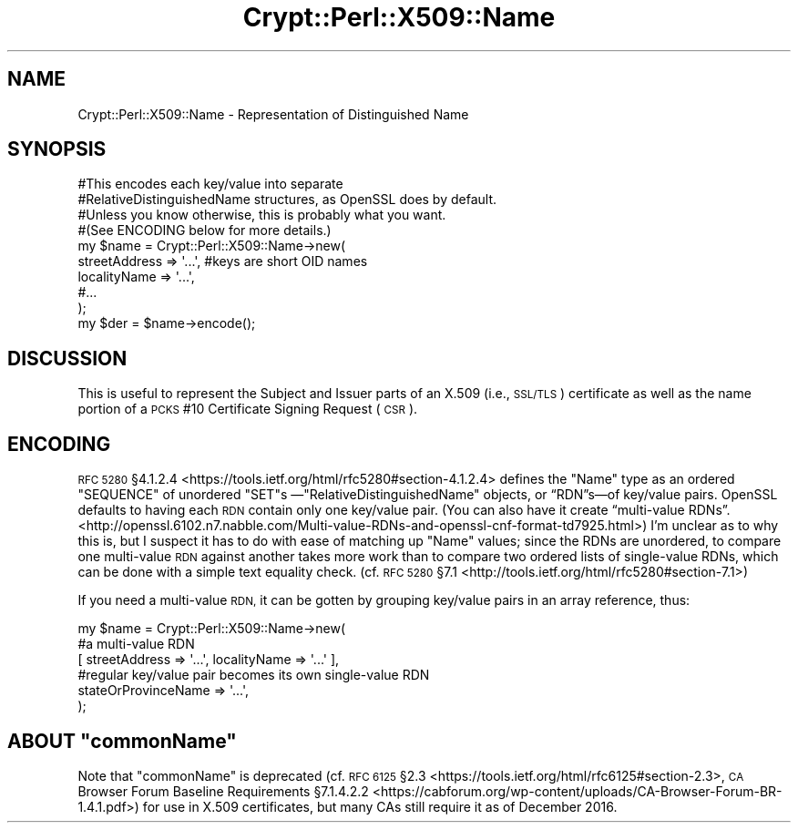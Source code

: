 .\" Automatically generated by Pod::Man 4.14 (Pod::Simple 3.40)
.\"
.\" Standard preamble:
.\" ========================================================================
.de Sp \" Vertical space (when we can't use .PP)
.if t .sp .5v
.if n .sp
..
.de Vb \" Begin verbatim text
.ft CW
.nf
.ne \\$1
..
.de Ve \" End verbatim text
.ft R
.fi
..
.\" Set up some character translations and predefined strings.  \*(-- will
.\" give an unbreakable dash, \*(PI will give pi, \*(L" will give a left
.\" double quote, and \*(R" will give a right double quote.  \*(C+ will
.\" give a nicer C++.  Capital omega is used to do unbreakable dashes and
.\" therefore won't be available.  \*(C` and \*(C' expand to `' in nroff,
.\" nothing in troff, for use with C<>.
.tr \(*W-
.ds C+ C\v'-.1v'\h'-1p'\s-2+\h'-1p'+\s0\v'.1v'\h'-1p'
.ie n \{\
.    ds -- \(*W-
.    ds PI pi
.    if (\n(.H=4u)&(1m=24u) .ds -- \(*W\h'-12u'\(*W\h'-12u'-\" diablo 10 pitch
.    if (\n(.H=4u)&(1m=20u) .ds -- \(*W\h'-12u'\(*W\h'-8u'-\"  diablo 12 pitch
.    ds L" ""
.    ds R" ""
.    ds C` ""
.    ds C' ""
'br\}
.el\{\
.    ds -- \|\(em\|
.    ds PI \(*p
.    ds L" ``
.    ds R" ''
.    ds C`
.    ds C'
'br\}
.\"
.\" Escape single quotes in literal strings from groff's Unicode transform.
.ie \n(.g .ds Aq \(aq
.el       .ds Aq '
.\"
.\" If the F register is >0, we'll generate index entries on stderr for
.\" titles (.TH), headers (.SH), subsections (.SS), items (.Ip), and index
.\" entries marked with X<> in POD.  Of course, you'll have to process the
.\" output yourself in some meaningful fashion.
.\"
.\" Avoid warning from groff about undefined register 'F'.
.de IX
..
.nr rF 0
.if \n(.g .if rF .nr rF 1
.if (\n(rF:(\n(.g==0)) \{\
.    if \nF \{\
.        de IX
.        tm Index:\\$1\t\\n%\t"\\$2"
..
.        if !\nF==2 \{\
.            nr % 0
.            nr F 2
.        \}
.    \}
.\}
.rr rF
.\" ========================================================================
.\"
.IX Title "Crypt::Perl::X509::Name 3"
.TH Crypt::Perl::X509::Name 3 "2018-07-21" "perl v5.32.0" "User Contributed Perl Documentation"
.\" For nroff, turn off justification.  Always turn off hyphenation; it makes
.\" way too many mistakes in technical documents.
.if n .ad l
.nh
.SH "NAME"
Crypt::Perl::X509::Name \- Representation of Distinguished Name
.SH "SYNOPSIS"
.IX Header "SYNOPSIS"
.Vb 9
\&    #This encodes each key/value into separate
\&    #RelativeDistinguishedName structures, as OpenSSL does by default.
\&    #Unless you know otherwise, this is probably what you want.
\&    #(See ENCODING below for more details.)
\&    my $name = Crypt::Perl::X509::Name\->new(
\&        streetAddress => \*(Aq...\*(Aq,     #keys are short OID names
\&        localityName => \*(Aq...\*(Aq,
\&        #...
\&    );
\&
\&    my $der = $name\->encode();
.Ve
.SH "DISCUSSION"
.IX Header "DISCUSSION"
This is useful to represent the Subject and Issuer parts of an
X.509 (i.e., \s-1SSL/TLS\s0) certificate as well as the name portion of
a \s-1PCKS\s0 #10 Certificate Signing Request (\s-1CSR\s0).
.SH "ENCODING"
.IX Header "ENCODING"
\&\s-1RFC 5280\s0 §4.1.2.4 <https://tools.ietf.org/html/rfc5280#section-4.1.2.4>
defines the \f(CW\*(C`Name\*(C'\fR type as an ordered \f(CW\*(C`SEQUENCE\*(C'\fR of unordered \f(CW\*(C`SET\*(C'\fRs
—\f(CW\*(C`RelativeDistinguishedName\*(C'\fR objects, or “RDN”s—of key/value pairs.
OpenSSL defaults to having each \s-1RDN\s0 contain only one key/value
pair. (You can also have it create “multi\-value RDNs”. <http://openssl.6102.n7.nabble.com/Multi-value-RDNs-and-openssl-cnf-format-td7925.html>) I’m unclear as to why this is,
but I suspect it has to do with ease of matching up \f(CW\*(C`Name\*(C'\fR values; since
the RDNs are unordered, to compare one multi-value \s-1RDN\s0 against another takes
more work than to compare two ordered lists of single-value RDNs, which can be
done with a simple text equality check.
(cf. \s-1RFC 5280\s0 §7.1 <http://tools.ietf.org/html/rfc5280#section-7.1>)
.PP
If you need a multi-value \s-1RDN,\s0 it can be gotten by grouping key/value pairs
in an array reference, thus:
.PP
.Vb 1
\&    my $name = Crypt::Perl::X509::Name\->new(
\&
\&        #a multi\-value RDN
\&        [ streetAddress => \*(Aq...\*(Aq, localityName => \*(Aq...\*(Aq ],
\&
\&        #regular key/value pair becomes its own single\-value RDN
\&        stateOrProvinceName => \*(Aq...\*(Aq,
\&    );
.Ve
.ie n .SH "ABOUT ""commonName"""
.el .SH "ABOUT \f(CWcommonName\fP"
.IX Header "ABOUT commonName"
Note that \f(CW\*(C`commonName\*(C'\fR is
deprecated (cf. \s-1RFC 6125\s0 §2.3 <https://tools.ietf.org/html/rfc6125#section-2.3>,
\&\s-1CA\s0 Browser Forum Baseline Requirements §7.1.4.2.2 <https://cabforum.org/wp-content/uploads/CA-Browser-Forum-BR-1.4.1.pdf>)
for use in X.509 certificates, but many CAs still require it as of
December 2016.
